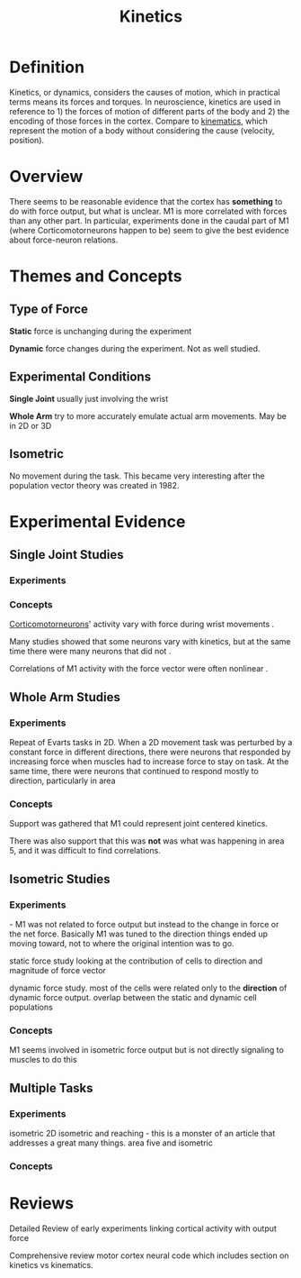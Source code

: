 
#+TITLE: Kinetics

* Definition

Kinetics, or dynamics, considers the causes of motion, which in practical terms means its forces and torques. In neuroscience, kinetics are used in reference to 1) the forces of motion of different parts of the body and 2) the encoding of those forces in the cortex. Compare to [[../Kinematics.html][kinematics]], which represent the motion of a body without considering the cause (velocity, position).

* Overview

There seems to be reasonable evidence that the cortex has *something* to do with force output, but what is unclear. M1 is more correlated with forces than any other part. In particular, experiments done in the caudal part of M1 (where Corticomotorneurons happen to be) seem to give the best evidence about force-neuron relations.

* Themes and Concepts

** Type of Force

*Static* force is unchanging during the experiment

*Dynamic* force changes during the experiment. Not as well studied.

** Experimental Conditions

*Single Joint* usually just involving the wrist

*Whole Arm* try to more accurately emulate actual arm movements. May be in 2D or 3D

** Isometric

No movement during the task. This became very interesting after the population vector theory was created in 1982.

* Experimental Evidence

** Single Joint Studies

*** Experiments

\cite{Evarts1968}
\cite{Evarts1969}
\cite{Cheney1980}
\cite{Fetz1980}
\cite{Evarts1983}
\cite{Bennet1994}
\cite{Hepp-Reymond1999}
\cite{Maier1993}

*** Concepts

[[../Corticomotorneurons.html][Corticomotorneurons]]' activity vary with force during wrist movements \cite{Cheney1980}. 

Many studies showed that some neurons vary with kinetics, but at the same time there were many neurons that did not \cite{Kalaska2009}.

Correlations of M1 activity with the force vector were often nonlinear \cite{Ashe1997}.

** Whole Arm Studies

*** Experiments

\cite{Kalaska1989} Repeat of Evarts tasks in 2D. When a 2D movement task was perturbed by a constant force in different directions, there were neurons that responded by increasing force when muscles had to increase force to stay on task. At the same time, there were neurons that continued to respond mostly to direction, particularly in area 

\cite{Gribble2002}
\cite{Cabel2001}

*** Concepts

Support was gathered that M1 could represent joint centered kinetics.

There was also support that this was *not* was what was happening in area 5, and it was difficult to find correlations.

** Isometric Studies

*** Experiments

\cite{Georgopoulos1992} - M1 was not related to force output but instead to the change in force or the net force. Basically M1 was tuned to the direction things ended up moving toward, not to where the original intention was to go.

\cite{Taira1996} static force study looking at the contribution of cells to direction and magnitude of force vector

\cite{Boline2005} dynamic force study. most of the cells were related only to the *direction* of dynamic force output. overlap between the static and dynamic cell populations

*** Concepts

M1 seems involved in isometric force output but is not directly signaling to muscles to do this \cite{Kalaska2009}

** Multiple Tasks

*** Experiments

\cite{Sergio2003} isometric 2D
\cite{Sergio2005} isometric and reaching - this is a monster of an article that addresses a great many things.
\cite{Hamel-Paquet2006} area five and isometric

*** Concepts



* Reviews

\cite{Ashe1997} Detailed Review of early experiments linking cortical activity with output force

\cite{Kalaska2009} Comprehensive review motor cortex neural code which includes section on kinetics vs kinematics. 

#+BIBLIOGRAPHY: library plain option:--no-keywords option:--no-abstract limit:t

